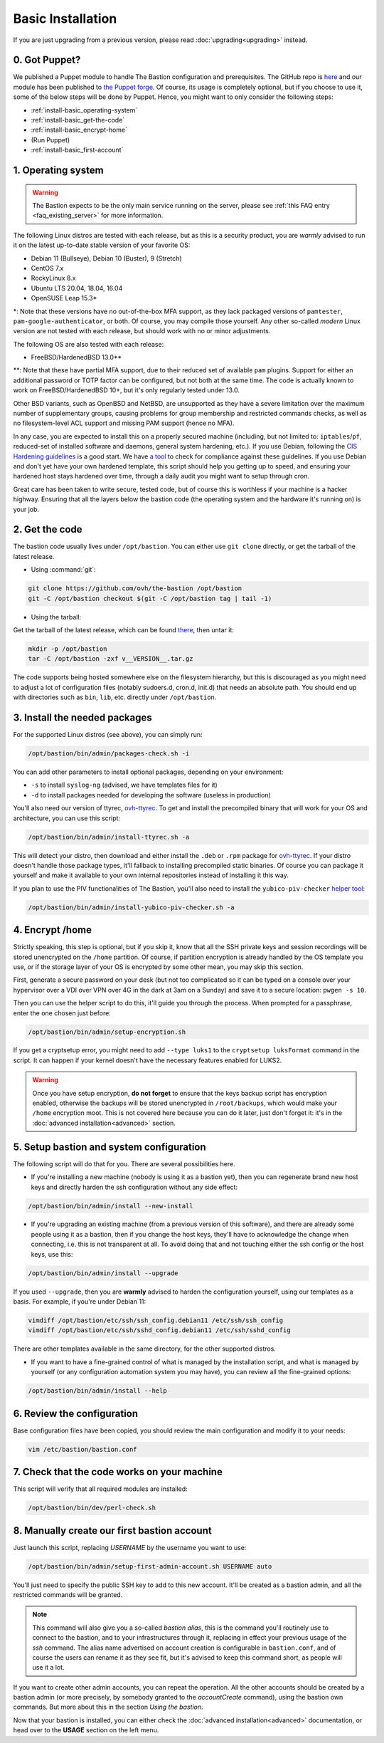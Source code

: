 ==================
Basic Installation
==================

If you are just upgrading from a previous version, please read :doc:`upgrading<upgrading>` instead.

0. Got Puppet?
==============

We published a Puppet module to handle The Bastion configuration and prerequisites.
The GitHub repo is `here <https://github.com/ovh/puppet-thebastion>`_ and our module has been published to
`the Puppet forge <https://forge.puppet.com/modules/goldenkiwi/thebastion>`_.
Of course, its usage is completely optional, but if you choose to use it,
some of the below steps will be done by Puppet. Hence, you might want to only consider the following steps:

- :ref:`install-basic_operating-system`
- :ref:`install-basic_get-the-code`
- :ref:`install-basic_encrypt-home`
- (Run Puppet)
- :ref:`install-basic_first-account`

.. _install-basic_operating-system:

1. Operating system
===================

.. warning::

   The Bastion expects to be the only main service running on the server,
   please see :ref:`this FAQ entry <faq_existing_server>` for more information.

The following Linux distros are tested with each release, but as this is a security product,
you are *warmly* advised to run it on the latest up-to-date stable version of your favorite OS:

- Debian 11 (Bullseye), Debian 10 (Buster), 9 (Stretch)
- CentOS 7.x
- RockyLinux 8.x
- Ubuntu LTS 20.04, 18.04, 16.04
- OpenSUSE Leap 15.3\*

\*: Note that these versions have no out-of-the-box MFA support, as they lack packaged versions of ``pamtester``,
``pam-google-authenticator``, or both. Of course, you may compile those yourself.
Any other so-called `modern` Linux version are not tested with each release,
but should work with no or minor adjustments.

The following OS are also tested with each release:

- FreeBSD/HardenedBSD 13.0\*\*

\*\*: Note that these have partial MFA support, due to their reduced set of available ``pam`` plugins.
Support for either an additional password or TOTP factor can be configured, but not both at the same time.
The code is actually known to work on FreeBSD/HardenedBSD 10+, but it's only regularly tested under 13.0.

Other BSD variants, such as OpenBSD and NetBSD, are unsupported as they have a severe limitation over the maximum
number of supplementary groups, causing problems for group membership and restricted commands checks,
as well as no filesystem-level ACL support and missing PAM support (hence no MFA).

In any case, you are expected to install this on a properly secured machine (including, but not limited to:
``iptables``/``pf``, reduced-set of installed software and daemons, general system hardening, etc.).
If you use Debian, following the `CIS Hardening guidelines <https://www.cisecurity.org/benchmark/debian_linux/>`_ is
a good start. We have `a tool <https://github.com/ovh/debian-cis>`_ to check for compliance against these guidelines.
If you use Debian and don't yet have your own hardened template, this script should help you getting up to speed,
and ensuring your hardened host stays hardened over time, through a daily audit you might want to setup through cron.

Great care has been taken to write secure, tested code, but of course this is worthless if your machine
is a hacker highway. Ensuring that all the layers below the bastion code (the operating system
and the hardware it's running on) is your job.

.. _install-basic_get-the-code:

2. Get the code
===============

The bastion code usually lives under ``/opt/bastion``.
You can either use ``git clone`` directly, or get the tarball of the latest release.

- Using :command:`git`:

.. code-block:: shell

  git clone https://github.com/ovh/the-bastion /opt/bastion
  git -C /opt/bastion checkout $(git -C /opt/bastion tag | tail -1)

- Using the tarball:

Get the tarball of the latest release, which can be found
`there <https://github.com/ovh/the-bastion/releases/latest>`_, then untar it:

.. code-block:: shell

  mkdir -p /opt/bastion
  tar -C /opt/bastion -zxf v__VERSION__.tar.gz

The code supports being hosted somewhere else on the filesystem hierarchy, but this is discouraged as you might
need to adjust a lot of configuration files (notably sudoers.d, cron.d, init.d) that needs an absolute path.
You should end up with directories such as ``bin``, ``lib``, etc. directly under ``/opt/bastion``.

.. _install-basic_install-packages:

3. Install the needed packages
==============================

For the supported Linux distros (see above), you can simply run:

.. code-block:: shell

   /opt/bastion/bin/admin/packages-check.sh -i

You can add other parameters to install optional packages, depending on your environment:

- ``-s`` to install ``syslog-ng`` (advised, we have templates files for it)
- ``-d`` to install packages needed for developing the software (useless in production)

You'll also need our version of ttyrec, `ovh-ttyrec <https://github.com/ovh/ovh-ttyrec>`_.
To get and install the precompiled binary that will work for your OS and architecture, you can use this script:

.. code-block:: shell

   /opt/bastion/bin/admin/install-ttyrec.sh -a

This will detect your distro, then download and either install the ``.deb`` or ``.rpm`` package
for `ovh-ttyrec <https://github.com/ovh/ovh-ttyrec>`_. If your distro doesn't handle those package types,
it'll fallback to installing precompiled static binaries.
Of course you can package it yourself and make it available to your own internal repositories instead of installing it this way.

If you plan to use the PIV functionalities of The Bastion,
you'll also need to install the ``yubico-piv-checker`` `helper tool <https://github.com/ovh/yubico-piv-checker>`_:

.. code-block:: shell

   /opt/bastion/bin/admin/install-yubico-piv-checker.sh -a

.. _install-basic_encrypt-home:

4. Encrypt /home
================

Strictly speaking, this step is optional, but if you skip it, know that all the SSH private keys and session
recordings will be stored unencrypted on the ``/home`` partition.
Of course, if partition encryption is already handled by the OS template you use,
or if the storage layer of your OS is encrypted by some other mean, you may skip this section.

First, generate a secure password on your desk (but not too complicated so it can be typed
on a console over your hypervisor over a VDI over VPN over 4G in the dark at 3am on a Sunday)
and save it to a secure location: ``pwgen -s 10``.

Then you can use the helper script to do this, it'll guide you through the process.
When prompted for a passphrase, enter the one chosen just before:

.. code-block:: shell

    /opt/bastion/bin/admin/setup-encryption.sh

If you get a cryptsetup error, you might need to add ``--type luks1`` to the ``cryptsetup luksFormat`` command
in the script. It can happen if your kernel doesn't have the necessary features enabled for LUKS2.

.. warning::

    Once you have setup encryption, **do not forget** to ensure that the keys backup script has encryption enabled,
    otherwise the backups will be stored unencrypted in ``/root/backups``,
    which would make your ``/home`` encryption moot.
    This is not covered here because you can do it later, just don't forget it:
    it's in the :doc:`advanced installation<advanced>` section.

.. _install-basic_setup:

5. Setup bastion and system configuration
=========================================

The following script will do that for you. There are several possibilities here.

- If you're installing a new machine (nobody is using it as a bastion yet), then you can regenerate brand new
  host keys and directly harden the ssh configuration without any side effect:

.. code-block:: shell

    /opt/bastion/bin/admin/install --new-install

- If you're upgrading an existing machine (from a previous version of this software),
  and there are already some people using it as a bastion, then if you change the host keys,
  they'll have to acknowledge the change when connecting, i.e. this is not transparent at all.
  To avoid doing that and not touching either the ssh config or the host keys, use this:

.. code-block:: shell

    /opt/bastion/bin/admin/install --upgrade

If you used ``--upgrade``, then you are **warmly** advised to harden the configuration yourself,
using our templates as a basis. For example, if you're under Debian 11:

.. code-block:: shell

    vimdiff /opt/bastion/etc/ssh/ssh_config.debian11 /etc/ssh/ssh_config
    vimdiff /opt/bastion/etc/ssh/sshd_config.debian11 /etc/ssh/sshd_config

There are other templates available in the same directory, for the other supported distros.

- If you want to have a fine-grained control of what is managed by the installation script,
  and what is managed by yourself (or any configuration automation system you may have), you can review all the fine-grained options:

.. code-block:: shell

    /opt/bastion/bin/admin/install --help

.. _install-basic_review-config:

6. Review the configuration
===========================

Base configuration files have been copied, you should review the main configuration and modify it to your needs:

.. code-block:: shell

    vim /etc/bastion/bastion.conf

.. _install-basic_perl-check:

7. Check that the code works on your machine
============================================

This script will verify that all required modules are installed:

.. code-block:: shell

    /opt/bastion/bin/dev/perl-check.sh

.. _install-basic_first-account:

8. Manually create our first bastion account
============================================

Just launch this script, replacing *USERNAME* by the username you want to use:

.. code-block:: shell

   /opt/bastion/bin/admin/setup-first-admin-account.sh USERNAME auto

You'll just need to specify the public SSH key to add to this new account.
It'll be created as a bastion admin, and all the restricted commands will be granted.

.. note::

   This command will also give you a so-called *bastion alias*, this is the command you'll routinely use to
   connect to the bastion, and to your infrastructures through it, replacing in effect your previous usage
   of the `ssh` command. The alias name advertised on account creation is configurable in ``bastion.conf``,
   and of course the users can rename it as they see fit, but it's advised to keep this command short,
   as people will use it a lot.

If you want to create other admin accounts, you can repeat the operation.
All the other accounts should be created by a bastion admin (or more precisely,
by somebody granted to the *accountCreate* command), using the bastion own commands.
But more about this in the section *Using the bastion*.

Now that your bastion is installed, you can either check the :doc:`advanced installation<advanced>` documentation,
or head over to the **USAGE** section on the left menu.

